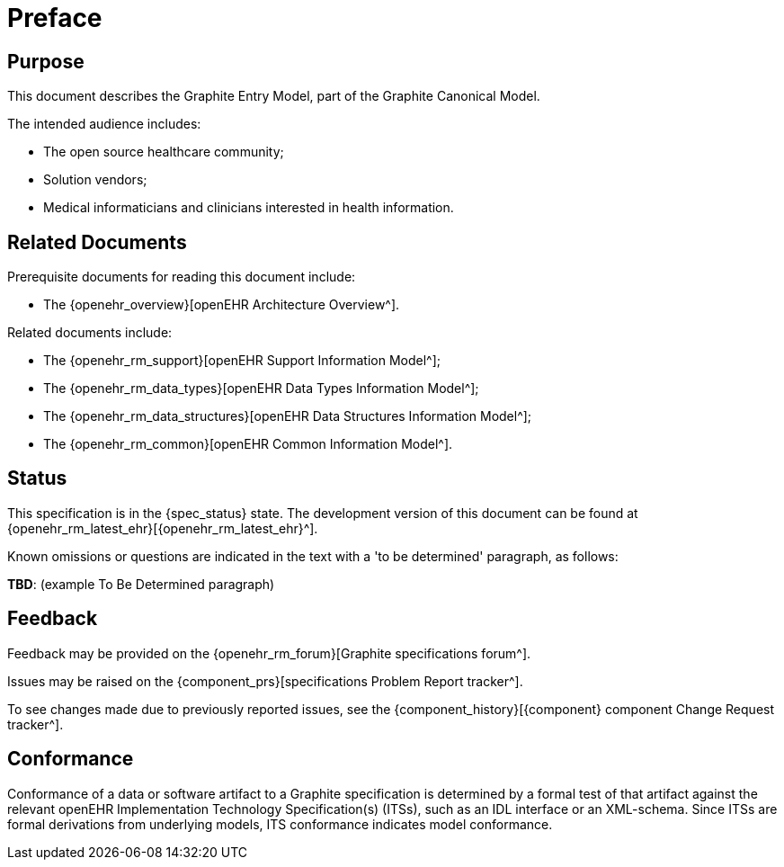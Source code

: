 = Preface

== Purpose

This document describes the Graphite Entry Model, part of the Graphite Canonical Model.

The intended audience includes:

* The open source healthcare community;
* Solution vendors;
* Medical informaticians and clinicians interested in health information.

== Related Documents

Prerequisite documents for reading this document include:

* The {openehr_overview}[openEHR Architecture Overview^].

Related documents include:

* The {openehr_rm_support}[openEHR Support Information Model^];
* The {openehr_rm_data_types}[openEHR Data Types Information Model^];
* The {openehr_rm_data_structures}[openEHR Data Structures Information Model^];
* The {openehr_rm_common}[openEHR Common Information Model^].

== Status

This specification is in the {spec_status} state. The development version of this document can be found at {openehr_rm_latest_ehr}[{openehr_rm_latest_ehr}^].

Known omissions or questions are indicated in the text with a 'to be determined' paragraph, as follows:
[.tbd]
*TBD*: (example To Be Determined paragraph)

== Feedback

Feedback may be provided on the {openehr_rm_forum}[Graphite specifications forum^].

Issues may be raised on the {component_prs}[specifications Problem Report tracker^].

To see changes made due to previously reported issues, see the {component_history}[{component} component Change Request tracker^].

== Conformance

Conformance of a data or software artifact to a Graphite specification is determined by a formal test of that artifact against the relevant openEHR Implementation Technology Specification(s) (ITSs), such as an IDL interface or an XML-schema. Since ITSs are formal derivations from underlying models, ITS conformance indicates model conformance.

